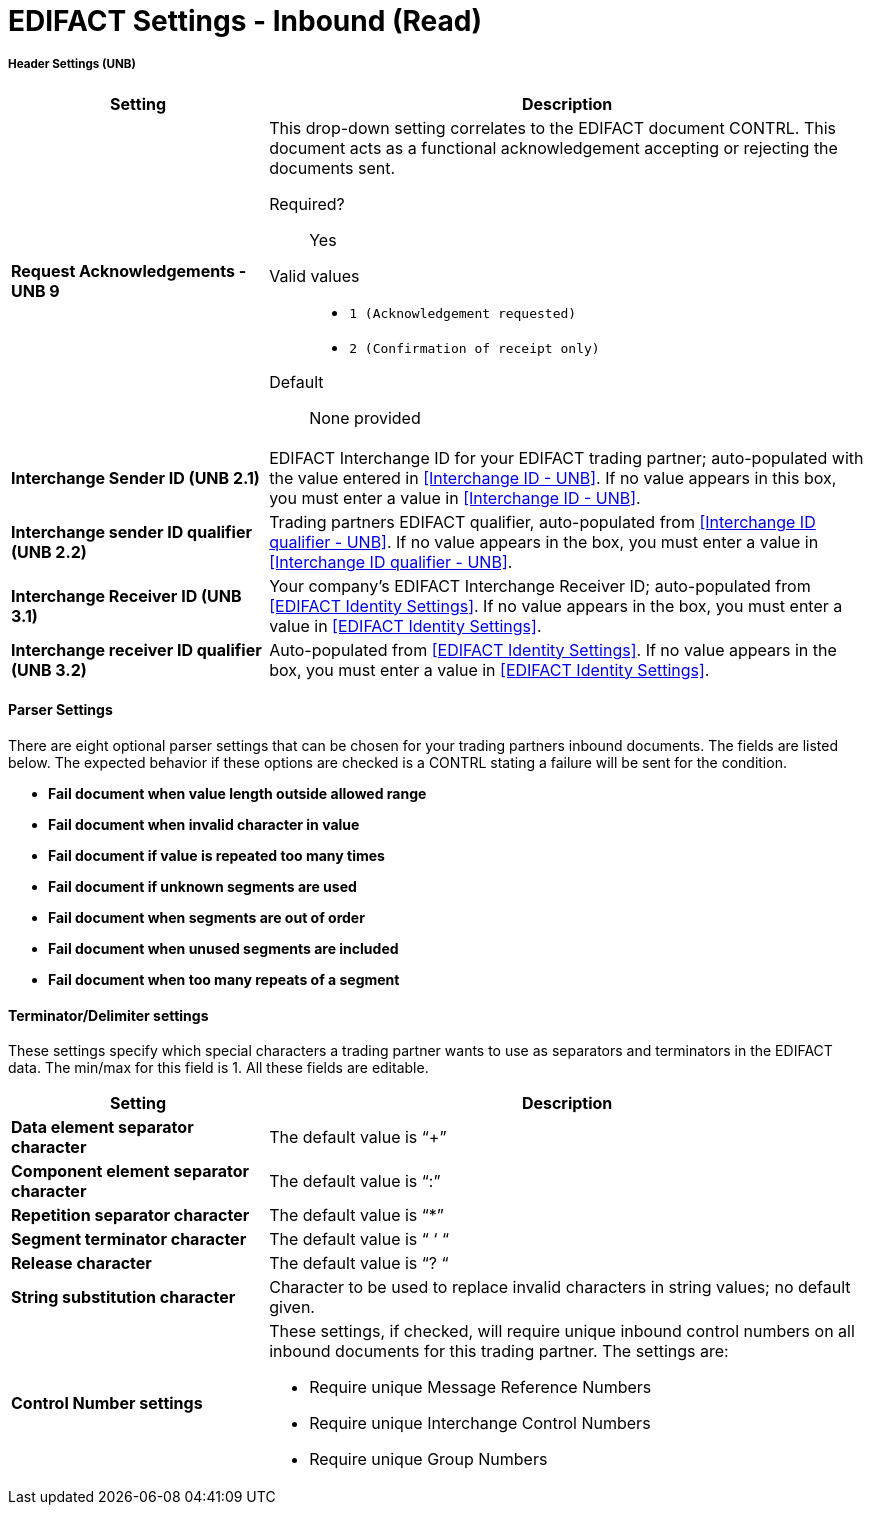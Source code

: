 
= EDIFACT Settings - Inbound (Read)


===== Header Settings (UNB)

[width="100%", cols="3s,7a",options="header"]

|===
|Setting |Description

|Request Acknowledgements - UNB 9
|This drop-down setting correlates to the EDIFACT document CONTRL. This document acts as a functional acknowledgement accepting or rejecting the documents sent.

Required?::
Yes

Valid values::

* `1 (Acknowledgement requested)`
* `2 (Confirmation of receipt only)`


Default::

None provided



|Interchange Sender ID (UNB 2.1)
|EDIFACT Interchange ID for your EDIFACT trading partner; auto-populated with the value entered in <<Interchange ID - UNB>>. If no value appears in this box, you must enter a value in <<Interchange ID - UNB>>.



|Interchange sender ID qualifier (UNB 2.2)
|Trading partners EDIFACT qualifier, auto-populated from <<Interchange ID qualifier - UNB>>. If no value appears in the box, you must enter a value in <<Interchange ID qualifier - UNB>>.



|Interchange Receiver ID (UNB 3.1)
|Your company’s EDIFACT Interchange Receiver ID; auto-populated from <<EDIFACT Identity Settings>>. If no value appears in the box, you must enter a value in <<EDIFACT Identity Settings>>.



|Interchange receiver ID qualifier (UNB 3.2)
|Auto-populated from <<EDIFACT Identity Settings>>. If no value appears in the box, you must enter a value in <<EDIFACT Identity Settings>>.

|===

==== Parser Settings

There are eight optional parser settings that can be chosen for your trading partners inbound documents. The fields are listed below. The expected behavior if these options are checked is a CONTRL stating a failure will be sent for the condition.

*	*Fail document when value length outside allowed range*

*	*Fail document when invalid character in value*

*	*Fail document if value is repeated too many times*

*	*Fail document if unknown segments are used*

*	*Fail document when segments are out of order*

*	*Fail document when unused segments are included*

*	*Fail document when too many repeats of a segment*

==== Terminator/Delimiter settings

These settings specify which special characters a trading partner wants to use as separators and terminators in the EDIFACT data. The min/max for this field is 1. All these fields are editable.

[width="100%", cols="3s,7a",options="header"]
|===
|Setting |Description

|Data element separator character
|The default value is “+”

|Component element separator character
|The default value is “:”

|Repetition separator character
|The default value is “*”

|Segment terminator character
|The default value is “ ‘ “

|Release character
|The default value is “? “

|String substitution character
|Character to be used to replace invalid characters in string values; no default given.

|Control Number settings

|These settings, if checked, will require unique inbound control numbers on all inbound documents for this trading partner. The settings are:

*	Require unique Message Reference Numbers
*	Require unique Interchange Control Numbers
*	Require unique Group Numbers

|===